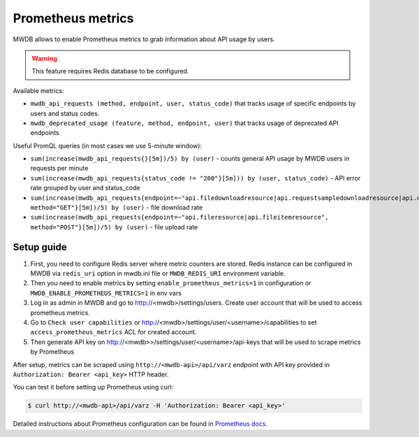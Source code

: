 Prometheus metrics
==================

.. versionadded:: 2.12.0

MWDB allows to enable Prometheus metrics to grab information about API usage by users.

.. warning::

    This feature requires Redis database to be configured.

Available metrics:

- ``mwdb_api_requests (method, endpoint, user, status_code)`` that tracks usage of specific endpoints by users and status codes.
- ``mwdb_deprecated_usage (feature, method, endpoint, user)`` that tracks usage of deprecated API endpoints

Useful PromQL queries (in most cases we use 5-minute window):

- ``sum(increase(mwdb_api_requests{}[5m])/5) by (user)`` - counts general API usage by MWDB users in requests per minute
- ``sum(increase(mwdb_api_requests{status_code != "200"}[5m])) by (user, status_code)`` - API error rate grouped by user and status_code
- ``sum(increase(mwdb_api_requests{endpoint=~"api.filedownloadresource|api.requestsampledownloadresource|api.downloadresource|api.filedownloadzipresource", method="GET"}[5m])/5) by (user)`` - file download rate
- ``sum(increase(mwdb_api_requests{endpoint=~"api.fileresource|api.fileitemresource", method="POST"}[5m])/5) by (user)`` - file upload rate

Setup guide
-----------

1. First, you need to configure Redis server where metric counters are stored. Redis instance can be configured in MWDB via
   ``redis_uri`` option in mwdb.ini file or ``MWDB_REDIS_URI`` environment variable.

2. Then you need to enable metrics by setting ``enable_prometheus_metrics=1`` in configuration or ``MWDB_ENABLE_PROMETHEUS_METRICS=1`` in env vars

3. Log in as admin in MWDB and go to http://<mwdb>/settings/users. Create user account that will be used to access prometheus metrics.

4. Go to ``Check user capabilities`` or http://<mwdb>/settings/user/<username>/capabilities to set ``access_prometheus_metrics`` ACL for created account.

5. Then generate API key on http://<mwdb>>/settings/user/<username>/api-keys that will be used to scrape metrics by Prometheus

After setup, metrics can be scraped using ``http://<mwdb-api>/api/varz`` endpoint with API key provided in ``Authorization: Bearer <api_key>`` HTTP header.

You can test it before setting up Prometheus using curl:

.. code-block:: console

   $ curl http://<mwdb-api>/api/varz -H 'Authorization: Bearer <api_key>'

Detailed instructions about Prometheus configuration can be found in `Prometheus docs <https://prometheus.io/docs/prometheus/latest/configuration/configuration/>`_.
